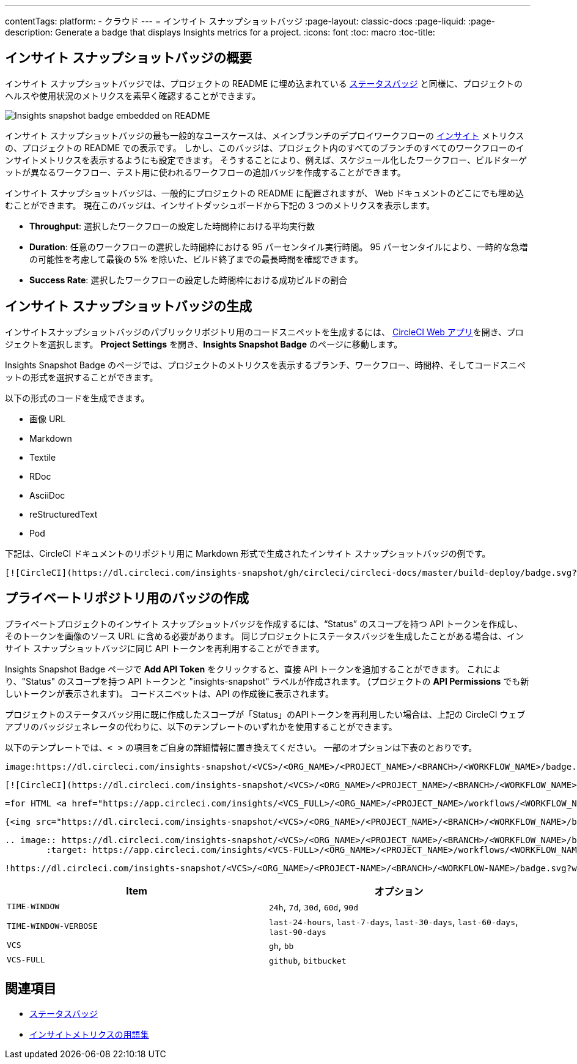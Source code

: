---

contentTags:
  platform:
  - クラウド
---
= インサイト スナップショットバッジ
:page-layout: classic-docs
:page-liquid:
:page-description: Generate a badge that displays Insights metrics for a project.
:icons: font
:toc: macro
:toc-title:

[#overview]
== インサイト スナップショットバッジの概要

インサイト スナップショットバッジでは、プロジェクトの README に埋め込まれている xref:status-badges#[ステータスバッジ] と同様に、プロジェクトのヘルスや使用状況のメトリクスを素早く確認することができます。

image::insights-snapshot-badge-example.png[Insights snapshot badge embedded on README]

インサイト スナップショットバッジの最も一般的なユースケースは、メインブランチのデプロイワークフローの xref:insights#[インサイト] メトリクスの、プロジェクトの README での表示です。 しかし、このバッジは、プロジェクト内のすべてのブランチのすべてのワークフローのインサイトメトリクスを表示するようにも設定できます。 そうすることにより、例えば、スケジュール化したワークフロー、ビルドターゲットが異なるワークフロー、テスト用に使われるワークフローの追加バッジを作成することができます。

インサイト スナップショットバッジは、一般的にプロジェクトの README に配置されますが、 Web ドキュメントのどこにでも埋め込むことができます。 現在このバッジは、インサイトダッシュボードから下記の 3 つのメトリクスを表示します。

* *Throughput*: 選択したワークフローの設定した時間枠における平均実行数
* *Duration*: 任意のワークフローの選択した時間枠における 95 パーセンタイル実行時間。
95 パーセンタイルにより、一時的な急増の可能性を考慮して最後の 5% を除いた、ビルド終了までの最長時間を確認できます。
* *Success Rate*: 選択したワークフローの設定した時間枠における成功ビルドの割合 

[#generating-an-insights-snapshot-badge]
== インサイト スナップショットバッジの生成

インサイトスナップショットバッジのパブリックリポジトリ用のコードスニペットを生成するには、 link:https://app.circleci.com/[CircleCI Web アプリ]を開き、プロジェクトを選択します。 *Project Settings* を開き、*Insights Snapshot Badge* のページに移動します。

Insights Snapshot Badge のページでは、プロジェクトのメトリクスを表示するブランチ、ワークフロー、時間枠、そしてコードスニペットの形式を選択することができます。

以下の形式のコードを生成できます。

* 画像 URL
* Markdown
* Textile
* RDoc
* AsciiDoc
* reStructuredText
* Pod

下記は、CircleCI ドキュメントのリポジトリ用に
Markdown 形式で生成されたインサイト スナップショットバッジの例です。

```markdown
[![CircleCI](https://dl.circleci.com/insights-snapshot/gh/circleci/circleci-docs/master/build-deploy/badge.svg?window=30d)](https://app.circleci.com/insights/github/circleci/circleci-docs?branches=master&workflows=build-deploy&reporting-window=last-30-days&insights-snapshot=true)
```

[#creating-badges-for-private-repositories]
== プライベートリポジトリ用のバッジの作成

プライベートプロジェクトのインサイト スナップショットバッジを作成するには、“Status” のスコープを持つ API トークンを作成し、そのトークンを画像のソース URL に含める必要があります。 同じプロジェクトにステータスバッジを生成したことがある場合は、インサイト スナップショットバッジに同じ API トークンを再利用することができます。

Insights Snapshot Badge ページで *Add API Token* をクリックすると、直接 API トークンを追加することができます。 これにより、"Status" のスコープを持つ API トークンと "insights-snapshot" ラベルが作成されます。 (プロジェクトの *API Permissions* でも新しいトークンが表示されます)。 コードスニペットは、API の作成後に表示されます。

プロジェクトのステータスバッジ用に既に作成したスコープが「Status」のAPIトークンを再利用したい場合は、上記の CircleCI ウェブアプリのバッジジェネレータの代わりに、以下のテンプレートのいずれかを使用することができます。

以下のテンプレートでは、`< >` の項目をご自身の詳細情報に置き換えてください。 一部のオプションは下表のとおりです。

[.tab.badge.Asciidoc]
--
[source,asciidoc]
----
image:https://dl.circleci.com/insights-snapshot/<VCS>/<ORG_NAME>/<PROJECT_NAME>/<BRANCH>/<WORKFLOW_NAME>/badge.svg?window=<TIME-WINDOW>&circle-token=<YOUR_API_TOKEN_WITH_STATUS_SCOPE>["CircleCI", link="https://app.circleci.com/insights/<VCS_FULL>/<ORG_NAME>/<PROJECT_NAME>/workflows/<WORKFLOW_NAME>/overview?branch=<BRANCH>&reporting-window=<TIME_WINDOW_VERBOSE>&insights-snapshot=true"]
----
--

[.tab.badge.Markdown]
--
[source,markdown]
----
[![CircleCI](https://dl.circleci.com/insights-snapshot/<VCS>/<ORG_NAME>/<PROJECT_NAME>/<BRANCH>/<WORKFLOW_NAME>/badge.svg?window=<TIME_WINDOW>&circle-token=<YOUR_API_TOKEN_WITH_STATUS_SCOPE>)](https://app.circleci.com/insights/github/<VCS_FULL>/<ORG_NAME>/<PROJECT_NAME>/workflows/<WORKFLOW_NAME>/overview?branch=<BRANCH>&reporting-window=<TIME_WINDOW_VERBOSE>&insights-snapshot=true)
----
--

[.tab.badge.Pod]
--
[source,pod]
----
=for HTML <a href="https://app.circleci.com/insights/<VCS_FULL>/<ORG_NAME>/<PROJECT_NAME>/workflows/<WORKFLOW_NAME>/overview?branch=<BRANCH>&reporting-window=<TIME_WINDOW_VERBOSE>&insights-snapshot=true"><img src="https://dl.circleci.com/insights-snapshot/<VCS>/<ORG_NAME>/<PROJECT_NAME>/<BRANCH>/<WORKFLOW_NAME>/badge.svg?window=<TIME_WINDOW>&circle-token=<YOUR_API_TOKEN_WITH_STATUS_SCOPE>"></a>
----
--

[.tab.badge.Rdoc]
--
[source,rdoc]
----
{<img src="https://dl.circleci.com/insights-snapshot/<VCS>/<ORG_NAME>/<PROJECT_NAME>/<BRANCH>/<WORKFLOW_NAME>/badge.svg?window=<TIME_WINDOW>&circle-token=<YOUR_API_TOKEN_WITH_STATUS_SCOPE>" alt="CircleCI" />}[https://app.circleci.com/insights/<VCS_FULL>/<ORG_NAME>/<PROJECT_NAME>/workflows/<WORKFLOW_NAME>/overview?branch=<BRANCH>&reporting-window=<TIME_WINDOW_VERBOSE>&insights-snapshot=true]
----
--

[.tab.badge.reStructuredText]
--
[source,reStructuredText]
----
.. image:: https://dl.circleci.com/insights-snapshot/<VCS>/<ORG_NAME>/<PROJECT_NAME>/<BRANCH>/<WORKFLOW_NAME>/badge.svg?window=<TIME_WINDOW>&circle-token=<YOUR_API_TOKEN_WITH_STATUS_SCOPE>
        :target: https://app.circleci.com/insights/<VCS-FULL>/<ORG_NAME>/<PROJECT_NAME>/workflows/<WORKFLOW_NAME>/overview?branch=<BRANCH>&reporting-window=<TIME_WINDOW_VERBOSE>&insights-snapshot=true
----
--

[.tab.badge.Textile]
--
[source,textile]
----
!https://dl.circleci.com/insights-snapshot/<VCS>/<ORG_NAME>/<PROJECT-NAME>/<BRANCH>/<WORKFLOW-NAME>/badge.svg?window=<TIME-WINDOW>&circle-token=<YOUR-API-TOKEN-WITH-STATUS-SCOPE>!:https://app.circleci.com/insights/<VCS-FULL>/<ORG_NAME>/<PROJECT-NAME>/workflows/<WORKFLOW-NAME>/overview?branch=<BRANCH>&reporting-window=<TIME-WINDOW-VERBOSE>&insights-snapshot=true
----
--

[.table.table-striped]
[cols=2*, options="header", stripes=even]
|===
|Item
|オプション

|`TIME-WINDOW`
|`24h`, `7d`, `30d`, `60d`, `90d`

|`TIME-WINDOW-VERBOSE`
|`last-24-hours`, `last-7-days`, `last-30-days`, `last-60-days`, `last-90-days`

|`VCS`
|`gh`, `bb`

|`VCS-FULL`
|`github`, `bitbucket`
|===

[#see-also]
== 関連項目

* xref:status-badges#[ステータスバッジ]
* xref:insights-glossary#[インサイトメトリクスの用語集]